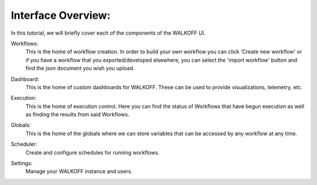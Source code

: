.. _interface:

Interface Overview:
========================
In this tutorial, we will briefly cover each of the components of the WALKOFF UI.

Workflows:
	This is the home of workflow creation. In order to build your own workflow you can click 'Create new workflow' or if you have a workflow that you exported/developed elsewhere, you can select the 'import workflow' button and find the json document you wish you upload.
.. image:: ../docs/images/workflows.png

Dashboard:
	This is the home of custom dashboards for WALKOFF. These can be used to provide visualizations, telemetry, etc.
.. image:: ../docs/images/dashboards.png

Execution:
	This is the home of execution control. Here you can find the status of Workflows that have begun execution as well as finding the results from said Workflows. 
.. image:: ../docs/images/execution.png

Globals:
	This is the home of the globals where we can store variables that can be accessed by any workflow at any time.
.. image:: ../docs/images/globals.png

Scheduler:
	Create and configure schedules for running workflows.
.. image:: ../docs/images/scheduler.png
Settings:
	Manage your WALKOFF instance and users.
.. image:: ../docs/images/settings.png
